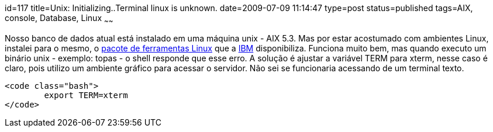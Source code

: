id=117
title=Unix: Initializing..Terminal linux is unknown. 
date=2009-07-09 11:14:47
type=post
status=published
tags=AIX, console, Database, Linux
~~~~~~

Nosso banco de dados atual está instalado em uma máquina unix - AIX 5.3. 
Mas por estar acostumado com ambientes Linux, instalei para o mesmo, o http://www-03.ibm.com/systems/power/software/aix/linux/[pacote de ferramentas Linux]
que a http://www.ibm.com/pt/pt/[IBM] disponibiliza. Funciona muito bem, mas quando executo um binário unix - exemplo: topas - o shell responde que esse erro.  
A solução é ajustar a variável TERM para xterm, nesse caso é claro, pois utilizo um ambiente gráfico para acessar o servidor. 
Não sei se funcionaria acessando de um terminal texto.

```
<code class="bash">
        export TERM=xterm
</code>
```
